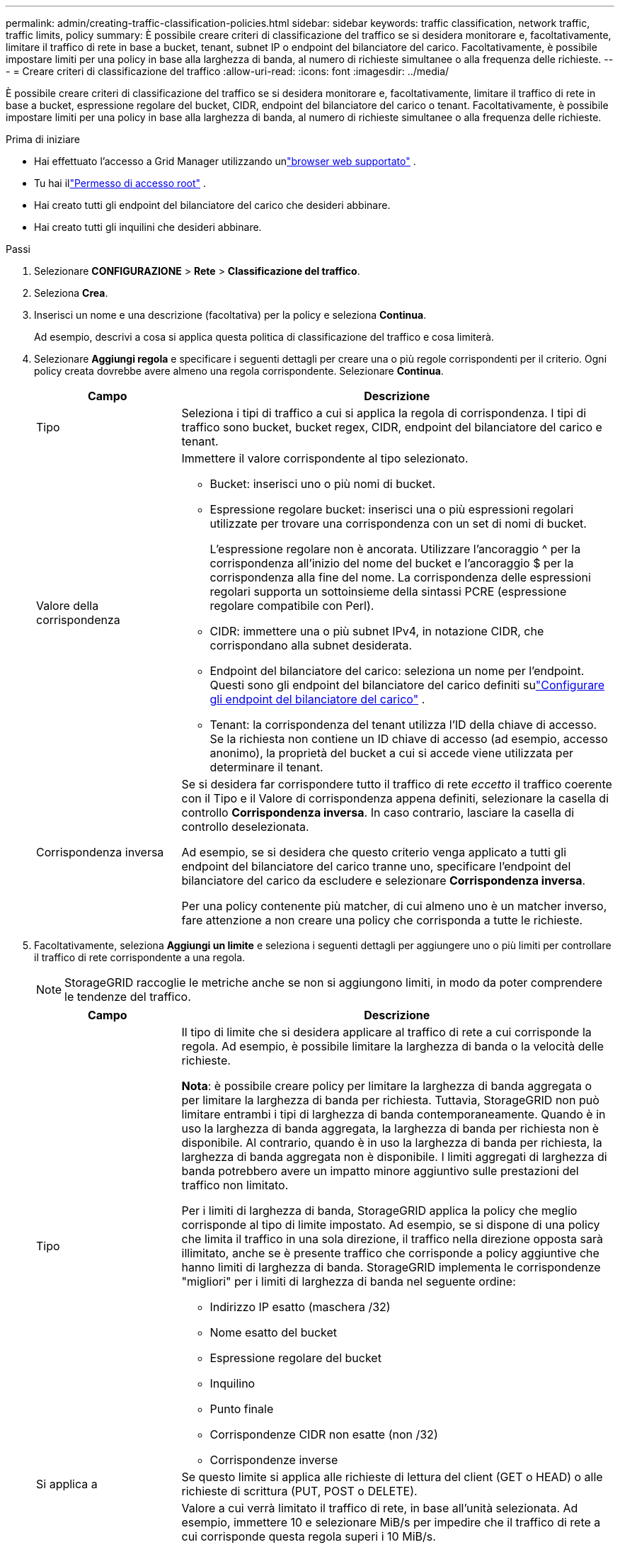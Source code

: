 ---
permalink: admin/creating-traffic-classification-policies.html 
sidebar: sidebar 
keywords: traffic classification, network traffic, traffic limits, policy 
summary: È possibile creare criteri di classificazione del traffico se si desidera monitorare e, facoltativamente, limitare il traffico di rete in base a bucket, tenant, subnet IP o endpoint del bilanciatore del carico.  Facoltativamente, è possibile impostare limiti per una policy in base alla larghezza di banda, al numero di richieste simultanee o alla frequenza delle richieste. 
---
= Creare criteri di classificazione del traffico
:allow-uri-read: 
:icons: font
:imagesdir: ../media/


[role="lead"]
È possibile creare criteri di classificazione del traffico se si desidera monitorare e, facoltativamente, limitare il traffico di rete in base a bucket, espressione regolare del bucket, CIDR, endpoint del bilanciatore del carico o tenant.  Facoltativamente, è possibile impostare limiti per una policy in base alla larghezza di banda, al numero di richieste simultanee o alla frequenza delle richieste.

.Prima di iniziare
* Hai effettuato l'accesso a Grid Manager utilizzando unlink:../admin/web-browser-requirements.html["browser web supportato"] .
* Tu hai illink:admin-group-permissions.html["Permesso di accesso root"] .
* Hai creato tutti gli endpoint del bilanciatore del carico che desideri abbinare.
* Hai creato tutti gli inquilini che desideri abbinare.


.Passi
. Selezionare *CONFIGURAZIONE* > *Rete* > *Classificazione del traffico*.
. Seleziona *Crea*.
. Inserisci un nome e una descrizione (facoltativa) per la policy e seleziona *Continua*.
+
Ad esempio, descrivi a cosa si applica questa politica di classificazione del traffico e cosa limiterà.

. Selezionare *Aggiungi regola* e specificare i seguenti dettagli per creare una o più regole corrispondenti per il criterio.  Ogni policy creata dovrebbe avere almeno una regola corrispondente. Selezionare *Continua*.
+
[cols="1a,3a"]
|===
| Campo | Descrizione 


 a| 
Tipo
 a| 
Seleziona i tipi di traffico a cui si applica la regola di corrispondenza.  I tipi di traffico sono bucket, bucket regex, CIDR, endpoint del bilanciatore del carico e tenant.



 a| 
Valore della corrispondenza
 a| 
Immettere il valore corrispondente al tipo selezionato.

** Bucket: inserisci uno o più nomi di bucket.
** Espressione regolare bucket: inserisci una o più espressioni regolari utilizzate per trovare una corrispondenza con un set di nomi di bucket.
+
L'espressione regolare non è ancorata.  Utilizzare l'ancoraggio ^ per la corrispondenza all'inizio del nome del bucket e l'ancoraggio $ per la corrispondenza alla fine del nome.  La corrispondenza delle espressioni regolari supporta un sottoinsieme della sintassi PCRE (espressione regolare compatibile con Perl).

** CIDR: immettere una o più subnet IPv4, in notazione CIDR, che corrispondano alla subnet desiderata.
** Endpoint del bilanciatore del carico: seleziona un nome per l'endpoint.  Questi sono gli endpoint del bilanciatore del carico definiti sulink:../admin/configuring-load-balancer-endpoints.html["Configurare gli endpoint del bilanciatore del carico"] .
** Tenant: la corrispondenza del tenant utilizza l'ID della chiave di accesso.  Se la richiesta non contiene un ID chiave di accesso (ad esempio, accesso anonimo), la proprietà del bucket a cui si accede viene utilizzata per determinare il tenant.




 a| 
Corrispondenza inversa
 a| 
Se si desidera far corrispondere tutto il traffico di rete _eccetto_ il traffico coerente con il Tipo e il Valore di corrispondenza appena definiti, selezionare la casella di controllo *Corrispondenza inversa*.  In caso contrario, lasciare la casella di controllo deselezionata.

Ad esempio, se si desidera che questo criterio venga applicato a tutti gli endpoint del bilanciatore del carico tranne uno, specificare l'endpoint del bilanciatore del carico da escludere e selezionare *Corrispondenza inversa*.

Per una policy contenente più matcher, di cui almeno uno è un matcher inverso, fare attenzione a non creare una policy che corrisponda a tutte le richieste.

|===
. Facoltativamente, seleziona *Aggiungi un limite* e seleziona i seguenti dettagli per aggiungere uno o più limiti per controllare il traffico di rete corrispondente a una regola.
+

NOTE: StorageGRID raccoglie le metriche anche se non si aggiungono limiti, in modo da poter comprendere le tendenze del traffico.

+
[cols="1a,3a"]
|===
| Campo | Descrizione 


 a| 
Tipo
 a| 
Il tipo di limite che si desidera applicare al traffico di rete a cui corrisponde la regola.  Ad esempio, è possibile limitare la larghezza di banda o la velocità delle richieste.

*Nota*: è possibile creare policy per limitare la larghezza di banda aggregata o per limitare la larghezza di banda per richiesta.  Tuttavia, StorageGRID non può limitare entrambi i tipi di larghezza di banda contemporaneamente.  Quando è in uso la larghezza di banda aggregata, la larghezza di banda per richiesta non è disponibile.  Al contrario, quando è in uso la larghezza di banda per richiesta, la larghezza di banda aggregata non è disponibile.  I limiti aggregati di larghezza di banda potrebbero avere un impatto minore aggiuntivo sulle prestazioni del traffico non limitato.

Per i limiti di larghezza di banda, StorageGRID applica la policy che meglio corrisponde al tipo di limite impostato.  Ad esempio, se si dispone di una policy che limita il traffico in una sola direzione, il traffico nella direzione opposta sarà illimitato, anche se è presente traffico che corrisponde a policy aggiuntive che hanno limiti di larghezza di banda.  StorageGRID implementa le corrispondenze "migliori" per i limiti di larghezza di banda nel seguente ordine:

** Indirizzo IP esatto (maschera /32)
** Nome esatto del bucket
** Espressione regolare del bucket
** Inquilino
** Punto finale
** Corrispondenze CIDR non esatte (non /32)
** Corrispondenze inverse




 a| 
Si applica a
 a| 
Se questo limite si applica alle richieste di lettura del client (GET o HEAD) o alle richieste di scrittura (PUT, POST o DELETE).



 a| 
Valore
 a| 
Valore a cui verrà limitato il traffico di rete, in base all'unità selezionata.  Ad esempio, immettere 10 e selezionare MiB/s per impedire che il traffico di rete a cui corrisponde questa regola superi i 10 MiB/s.

*Nota*: a seconda delle impostazioni delle unità, le unità disponibili saranno binarie (ad esempio, GiB) o decimali (ad esempio, GB).  Per modificare l'impostazione delle unità, seleziona il menu a discesa dell'utente in alto a destra di Grid Manager, quindi seleziona *Preferenze utente*.



 a| 
Unità
 a| 
L'unità che descrive il valore immesso.

|===
+
Ad esempio, se si desidera creare un limite di larghezza di banda di 40 GB/s per un livello SLA, creare due limiti di larghezza di banda aggregati: GET/HEAD a 40 GB/s e PUT/POST/DELETE a 40 GB/s.

. Selezionare *Continua*.
. Leggere e rivedere la politica di classificazione del traffico.  Utilizzare il pulsante *Precedente* per tornare indietro e apportare le modifiche desiderate.  Quando sei soddisfatto della policy, seleziona *Salva e continua*.
+
Il traffico del client S3 viene ora gestito in base alla politica di classificazione del traffico.



.Dopo aver finito
link:viewing-network-traffic-metrics.html["Visualizza le metriche del traffico di rete"]per verificare che le norme rispettino i limiti di traffico previsti.
